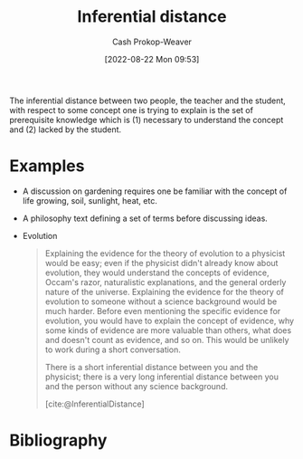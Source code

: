 :PROPERTIES:
:ID:       5185ffd0-b643-484a-a69d-85b7579eb38d
:ROAM_ALIASES: "Inferential gap"
:ROAM_REFS: [cite:@InferentialDistance]
:LAST_MODIFIED: [2023-10-17 Tue 01:09]
:END:
#+title: Inferential distance
#+hugo_custom_front_matter: :slug "5185ffd0-b643-484a-a69d-85b7579eb38d"
#+author: Cash Prokop-Weaver
#+date: [2022-08-22 Mon 09:53]
#+filetags: :concept:

The inferential distance between two people, the teacher and the student, with respect to some concept one is trying to explain is the set of prerequisite knowledge which is (1) necessary to understand the concept and (2) lacked by the student.

* Examples
- A discussion on gardening requires one be familiar with the concept of life growing, soil, sunlight, heat, etc.
- A philosophy text defining a set of terms before discussing ideas.
- Evolution
  
  #+begin_quote
Explaining the evidence for the theory of evolution to a physicist would be easy; even if the physicist didn't already know about evolution, they would understand the concepts of evidence, Occam's razor, naturalistic explanations, and the general orderly nature of the universe. Explaining the evidence for the theory of evolution to someone without a science background would be much harder. Before even mentioning the specific evidence for evolution, you would have to explain the concept of evidence, why some kinds of evidence are more valuable than others, what does and doesn't count as evidence, and so on. This would be unlikely to work during a short conversation.

There is a short inferential distance between you and the physicist; there is a very long inferential distance between you and the person without any science background.

[cite:@InferentialDistance]
  #+end_quote

* Flashcards :noexport:
** Definition :fc:
:PROPERTIES:
:ID:       4ae26056-bc92-4046-a3b8-80ebd41cf852
:ANKI_NOTE_ID: 1661188298881
:FC_CREATED: 2022-09-21T18:23:46Z
:FC_TYPE:  double
:END:
:REVIEW_DATA:
| position | ease | box | interval | due                  |
|----------+------+-----+----------+----------------------|
| front    | 2.50 |   8 |   427.43 | 2024-11-28T02:20:09Z |
| back     | 1.90 |   6 |    41.50 | 2023-11-27T20:07:29Z |
:END:

[[id:5185ffd0-b643-484a-a69d-85b7579eb38d][Inferential distance]]

*** Back
The set of prerequisite knowledge required to understand a new concept lacked by the learner.

*** Source
[cite:@InferentialDistance]

** Example(s) :fc:
:PROPERTIES:
:ID:       43491fbd-6238-424e-9c97-595ee6fd20d6
:ANKI_NOTE_ID: 1661188299334
:FC_CREATED: 2022-08-22T17:11:39Z
:FC_TYPE:  double
:END:
:REVIEW_DATA:
| position | ease | box | interval | due                  |
|----------+------+-----+----------+----------------------|
| front    | 2.65 |   8 |   512.04 | 2024-12-19T04:02:08Z |
| back     | 2.05 |   8 |   361.15 | 2024-09-07T16:06:47Z |
:END:

[[id:5185ffd0-b643-484a-a69d-85b7579eb38d][Inferential distance]]

*** Back
- Explaining evolution to a physicist versus someone without a background in science
*** Source
[cite:@InferentialDistance]
* Bibliography
#+print_bibliography:
